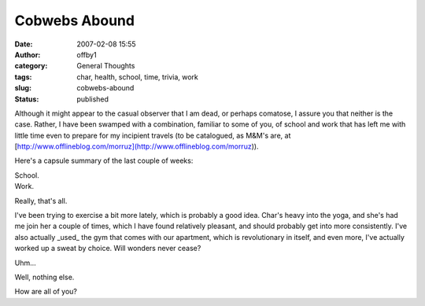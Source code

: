 Cobwebs Abound
##############
:date: 2007-02-08 15:55
:author: offby1
:category: General Thoughts
:tags: char, health, school, time, trivia, work
:slug: cobwebs-abound
:status: published

Although it might appear to the casual observer that I am dead, or
perhaps comatose, I assure you that neither is the case. Rather, I have
been swamped with a combination, familiar to some of you, of school and
work that has left me with little time even to prepare for my incipient
travels (to be catalogued, as M&M's are, at
[http://www.offlineblog.com/morruz](http://www.offlineblog.com/morruz)).

Here's a capsule summary of the last couple of weeks:

| School.
| Work.

Really, that's all.

I've been trying to exercise a bit more lately, which is probably a good
idea. Char's heavy into the yoga, and she's had me join her a couple of
times, which I have found relatively pleasant, and should probably get
into more consistently. I've also actually \_used\_ the gym that comes
with our apartment, which is revolutionary in itself, and even more,
I've actually worked up a sweat by choice. Will wonders never cease?

Uhm...

Well, nothing else.

How are all of you?
